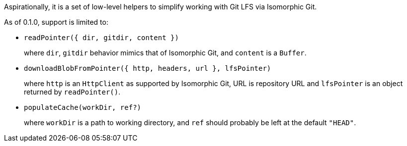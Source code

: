 Aspirationally, it is a set of low-level helpers
to simplify working with Git LFS via Isomorphic Git.

As of 0.1.0, support is limited to:

- `readPointer({ dir, gitdir, content })`
+
where `dir`, `gitdir` behavior mimics that of Isomorphic Git,
and `content` is a `Buffer`.


- `downloadBlobFromPointer({ http, headers, url }, lfsPointer)`
+
where `http` is an `HttpClient` as supported by Isomorphic Git,
URL is repository URL
and `lfsPointer` is an object returned by `readPointer()`.

- `populateCache(workDir, ref?)`
+
where `workDir` is a path to working directory,
and `ref` should probably be left at the default `"HEAD"`.
